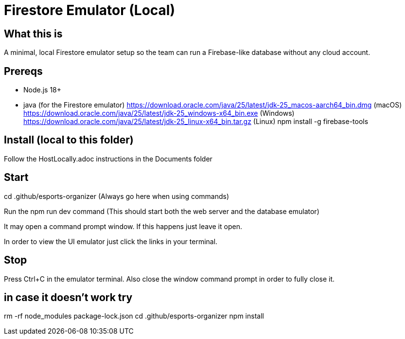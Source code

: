 = Firestore Emulator (Local)

== What this is
A minimal, local Firestore emulator setup so the team can run a Firebase-like database without any cloud account.

== Prereqs
- Node.js 18+
- java (for the Firestore emulator)
https://download.oracle.com/java/25/latest/jdk-25_macos-aarch64_bin.dmg (macOS)
https://download.oracle.com/java/25/latest/jdk-25_windows-x64_bin.exe (Windows)
https://download.oracle.com/java/25/latest/jdk-25_linux-x64_bin.tar.gz (Linux)
npm install -g firebase-tools

== Install (local to this folder)
Follow the HostLocally.adoc instructions in the Documents folder

== Start
cd .github/esports-organizer (Always go here when using commands)

Run the npm run dev command (This should start both the web server and the database emulator)

It may open a command prompt window. If this happens just leave it open.

In order to view the UI emulator just click the links in your terminal.

== Stop
Press Ctrl+C in the emulator terminal.
Also close the window command prompt in order to fully close it.

== in case it doesn't work try
rm -rf node_modules package-lock.json
cd .github/esports-organizer
npm install